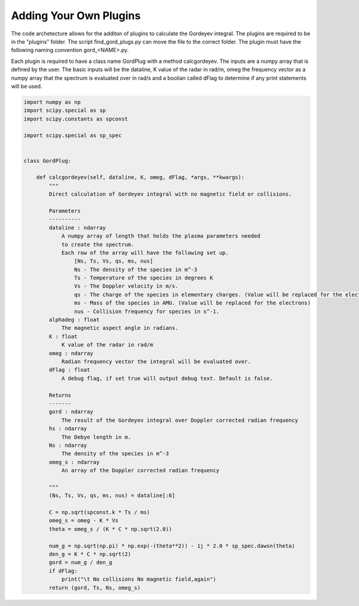 Adding Your Own Plugins
=======================

The code archetecture allows for the additon of plugins to calculate the Gordeyev integral. The plugins are required to be in the "plugins" folder. The script find_gord_plugs.py can move the file to the correct folder. The plugin must have the following naming convention gord_<NAME>.py. 

Each plugin is required to have a class name GordPlug with a method calcgordeyev. The inputs are a numpy array that is defined by the user. The basic inputs will be the dataline, K value of the radar in rad/m, omeg the frequency vector as a numpy array that the spectrum is evaluated over in rad/s and a boolian called dFlag to determine if any print statements will be used.

.. code-block:: python

    import numpy as np
    import scipy.special as sp
    import scipy.constants as spconst

    import scipy.special as sp_spec


    class GordPlug:

        def calcgordeyev(self, dataline, K, omeg, dFlag, *args, **kwargs):
            """
            Direct calculation of Gordeyev integral with no magnetic field or collisions.

            Parameters
            ----------
            dataline : ndarray
                A numpy array of length that holds the plasma parameters needed
                to create the spectrum.
                Each row of the array will have the following set up.
                    [Ns, Ts, Vs, qs, ms, nus]
                    Ns - The density of the species in m^-3
                    Ts - Temperature of the species in degrees K
                    Vs - The Doppler velocity in m/s.
                    qs - The charge of the species in elementary charges. (Value will be replaced for the electrons)
                    ms - Mass of the species in AMU. (Value will be replaced for the electrons)
                    nus - Collision frequency for species in s^-1.
            alphadeg : float
                The magnetic aspect angle in radians.
            K : float
                K value of the radar in rad/m
            omeg : ndarray
                Radian frequency vector the integral will be evaluated over.
            dFlag : float
                A debug flag, if set true will output debug text. Default is false.

            Returns
            -------
            gord : ndarray
                The result of the Gordeyev integral over Doppler corrected radian frequency
            hs : ndarray
                The Debye length in m.
            Ns : ndarray
                The density of the species in m^-3
            omeg_s : ndarray
                An array of the Doppler corrected radian frequency

            """
            (Ns, Ts, Vs, qs, ms, nus) = dataline[:6]

            C = np.sqrt(spconst.k * Ts / ms)
            omeg_s = omeg - K * Vs
            theta = omeg_s / (K * C * np.sqrt(2.0))

            num_g = np.sqrt(np.pi) * np.exp(-(theta**2)) - 1j * 2.0 * sp_spec.dawsn(theta)
            den_g = K * C * np.sqrt(2)
            gord = num_g / den_g
            if dFlag:
                print("\t No collisions No magnetic field,again")
            return (gord, Ts, Ns, omeg_s)
